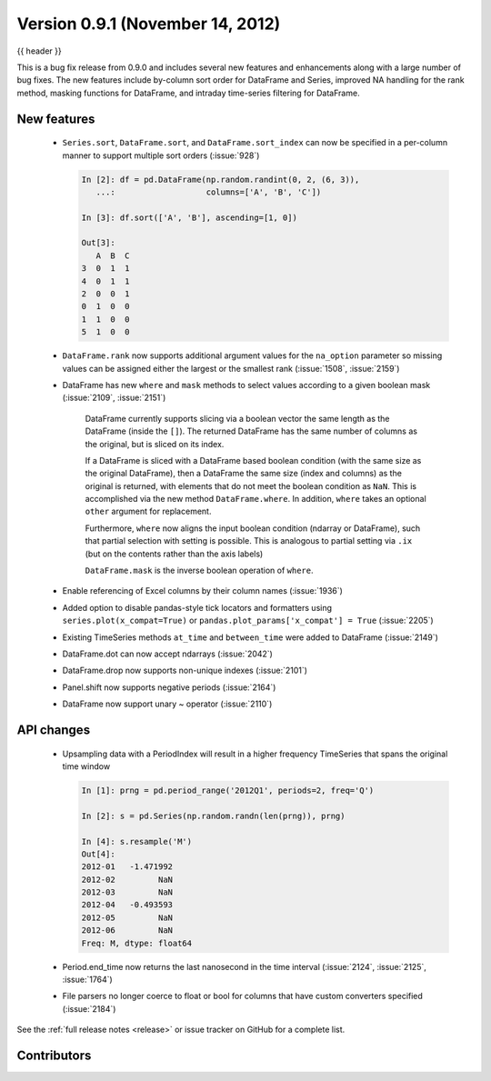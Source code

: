 .. _whatsnew_0901:

Version 0.9.1 (November 14, 2012)
---------------------------------

{{ header }}


This is a bug fix release from 0.9.0 and includes several new features and
enhancements along with a large number of bug fixes. The new features include
by-column sort order for DataFrame and Series, improved NA handling for the rank
method, masking functions for DataFrame, and intraday time-series filtering for
DataFrame.

New features
~~~~~~~~~~~~

  - ``Series.sort``, ``DataFrame.sort``, and ``DataFrame.sort_index`` can now be
    specified in a per-column manner to support multiple sort orders (:issue:`928`)

    .. code-block:: ipython

       In [2]: df = pd.DataFrame(np.random.randint(0, 2, (6, 3)),
          ...:                   columns=['A', 'B', 'C'])

       In [3]: df.sort(['A', 'B'], ascending=[1, 0])

       Out[3]:
          A  B  C
       3  0  1  1
       4  0  1  1
       2  0  0  1
       0  1  0  0
       1  1  0  0
       5  1  0  0

  - ``DataFrame.rank`` now supports additional argument values for the
    ``na_option`` parameter so missing values can be assigned either the largest
    or the smallest rank (:issue:`1508`, :issue:`2159`)

    .. ipython:: python

        df = pd.DataFrame(np.random.randn(6, 3), columns=['A', 'B', 'C'])

        df.loc[2:4] = np.nan

        df.rank()

        df.rank(na_option='top')

        df.rank(na_option='bottom')


  - DataFrame has new ``where`` and ``mask`` methods to select values according to a
    given boolean mask (:issue:`2109`, :issue:`2151`)

	DataFrame currently supports slicing via a boolean vector the same length as the DataFrame (inside the ``[]``).
	The returned DataFrame has the same number of columns as the original, but is sliced on its index.

        .. ipython:: python

    	    df = DataFrame(np.random.randn(5, 3), columns = ['A','B','C'])

	    df

	    df[df['A'] > 0]

	If a DataFrame is sliced with a DataFrame based boolean condition (with the same size as the original DataFrame),
	then a DataFrame the same size (index and columns) as the original is returned, with
	elements that do not meet the boolean condition as ``NaN``. This is accomplished via
	the new method ``DataFrame.where``. In addition, ``where`` takes an optional ``other`` argument for replacement.

	.. ipython:: python

	   df[df>0]

	   df.where(df>0)

	   df.where(df>0,-df)

	Furthermore, ``where`` now aligns the input boolean condition (ndarray or DataFrame), such that partial selection
	with setting is possible. This is analogous to partial setting via ``.ix`` (but on the contents rather than the axis labels)

	.. ipython:: python

	   df2 = df.copy()
   	   df2[ df2[1:4] > 0 ] = 3
	   df2

	``DataFrame.mask`` is the inverse boolean operation of ``where``.

	.. ipython:: python

	   df.mask(df<=0)

  - Enable referencing of Excel columns by their column names (:issue:`1936`)

    .. ipython:: python

        xl = pd.ExcelFile('data/test.xls')
        xl.parse('Sheet1', index_col=0, parse_dates=True,
                 parse_cols='A:D')


  - Added option to disable pandas-style tick locators and formatters
    using ``series.plot(x_compat=True)`` or ``pandas.plot_params['x_compat'] =
    True`` (:issue:`2205`)
  - Existing TimeSeries methods ``at_time`` and ``between_time`` were added to
    DataFrame (:issue:`2149`)
  - DataFrame.dot can now accept ndarrays (:issue:`2042`)
  - DataFrame.drop now supports non-unique indexes (:issue:`2101`)
  - Panel.shift now supports negative periods (:issue:`2164`)
  - DataFrame now support unary ~ operator (:issue:`2110`)

API changes
~~~~~~~~~~~

  - Upsampling data with a PeriodIndex will result in a higher frequency
    TimeSeries that spans the original time window

    .. code-block:: ipython

       In [1]: prng = pd.period_range('2012Q1', periods=2, freq='Q')

       In [2]: s = pd.Series(np.random.randn(len(prng)), prng)

       In [4]: s.resample('M')
       Out[4]:
       2012-01   -1.471992
       2012-02         NaN
       2012-03         NaN
       2012-04   -0.493593
       2012-05         NaN
       2012-06         NaN
       Freq: M, dtype: float64

  - Period.end_time now returns the last nanosecond in the time interval
    (:issue:`2124`, :issue:`2125`, :issue:`1764`)

    .. ipython:: python

        p = pd.Period('2012')

        p.end_time


  - File parsers no longer coerce to float or bool for columns that have custom
    converters specified (:issue:`2184`)

    .. ipython:: python

        import io

        data = ('A,B,C\n'
                '00001,001,5\n'
                '00002,002,6')
        pd.read_csv(io.StringIO(data), converters={'A': lambda x: x.strip()})


See the :ref:`full release notes
<release>` or issue tracker
on GitHub for a complete list.


.. _whatsnew_0.9.1.contributors:

Contributors
~~~~~~~~~~~~

.. contributors:: v0.9.0..v0.9.1
